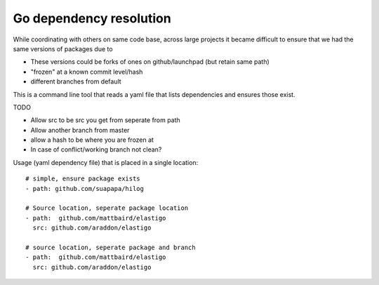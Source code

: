 Go dependency resolution
------------------------------

While coordinating with others on same code base, across large projects it became difficult to ensure that we had the same versions of packages due to

* These versions could be forks of ones on github/launchpad (but retain same path) 
* "frozen" at a known commit level/hash
* different branches from default

This is a command line tool that reads a yaml file that lists dependencies and ensures those exist.


TODO

* Allow src to be src you get from seperate from path
* Allow another branch from master
* allow a hash to be where you are frozen at
* In case of conflict/working branch not clean?

Usage (yaml dependency file) that is placed in a single location::
    
    # simple, ensure package exists
    - path: github.com/suapapa/hilog

    # Source location, seperate package location 
    - path:  github.com/mattbaird/elastigo
      src: github.com/araddon/elastigo 

    # source location, seperate package and branch
    - path:  github.com/mattbaird/elastigo
      src: github.com/araddon/elastigo 
